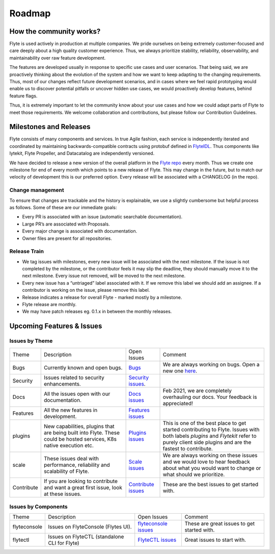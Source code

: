 .. _community_roadmap:

###############
Roadmap
###############

How the community works?
=========================
Flyte is used actively in production at multiple companies. We pride ourselves on being extremely customer-focused and care deeply about a high quality customer experience. Thus, we always prioritize stability, reliability, observability, and maintainability over raw feature development. 

The features are developed usually in response to specific use cases and user scenarios. That being said, we are proactively thinking about the evolution of the system and how we want to keep adapting to the changing requirements. Thus, most of our changes reflect future development scenarios, and in cases where we feel rapid prototyping would enable us to discover potential pitfalls or uncover hidden use cases, we would proactively develop features, behind feature flags.

Thus, it is extremely important to let the community know about your use cases and how we could adapt parts of Flyte to meet those requirements. We welcome collaboration and contributions, but please follow our Contribution Guidelines.


Milestones and Releases
========================
Flyte consists of many components and services. In true Agile fashion, each service is independently iterated and coordinated by maintaining backwards-compatible contracts using protobuf defined in `FlyteIDL <https://flyte.readthedocs.io/projects/flyteidl/en/latest/>`__. Thus components like lytekit, Flyte Propeller, and Datacatalog are independently versioned.

We have decided to release a new version of the overall platform in the `Flyte repo <https://github.com/flyteorg/flyte>`_ every month. Thus we create one milestone for end of every month which points to a new release of
Flyte. This may change in the future, but to match our velocity of development this is our preferred option. Every release will be associated with a CHANGELOG (in the repo).


Change management
------------------
To ensure that changes are trackable and the history is explainable, we use a slightly cumbersome but helpful process as follows. Some of these are our immediate goals:

- Every PR is associated with an issue (automatic searchable documentation).
- Large PR’s are associated with Proposals.
- Every major change is associated with documentation.
- Owner files are present for all repositories.

Release Train
--------------
- We tag issues with milestones, every new issue will be associated with the next milestone. If the issue is not completed by the milestone, or the contributor feels it may slip the deadline, they should manually move it to the next milestone. Every issue not removed, will be moved to the next milestone.
- Every new issue has a “untriaged” label associated with it. If we remove this label we should add an assignee. If a contributor is working on the issue, please remove this label.
- Release indicates a release for overall Flyte - marked mostly by a milestone.
- Flyte release are monthly.
- We may have patch releases eg. 0.1.x in between the monthly releases.

Upcoming Features & Issues
==========================

Issues by Theme
----------------

+-------------+----------------------------------------------------------------+---------------------------------------------------------------------------------------+-------------------------------------------------------------------------------------------------------------+
| Theme       | Description                                                    | Open Issues                                                                           | Comment                                                                                                     |
+-------------+----------------------------------------------------------------+---------------------------------------------------------------------------------------+-------------------------------------------------------------------------------------------------------------+
| Bugs        | Currently known and open bugs.                                 | `Bugs <https://github.com/flyteorg/flyte/labels/bug>`_                                | We are always working on bugs. Open a new one `here <https://github.com/flyteorg/flyte/issues/new/choose>`_.|
+-------------+----------------------------------------------------------------+---------------------------------------------------------------------------------------+-------------------------------------------------------------------------------------------------------------+
| Security    | Issues related to security enhancements.                       | `Security issues <https://github.com/flyteorg/flyte/labels/security>`_.               |                                                                                                             |
+-------------+----------------------------------------------------------------+---------------------------------------------------------------------------------------+-------------------------------------------------------------------------------------------------------------+
| Docs        | All the issues open with our documentation.                    | `Docs issues <https://github.com/flyteorg/flyte/labels/documentation>`_               | Feb 2021, we are completely overhauling our docs. Your feedback is appreciated!                             |
+-------------+----------------------------------------------------------------+---------------------------------------------------------------------------------------+-------------------------------------------------------------------------------------------------------------+
| Features    | All the new features in development.                           | `Features issues <https://github.com/flyteorg/flyte/labels/enhancement>`_             |                                                                                                             |
+-------------+----------------------------------------------------------------+---------------------------------------------------------------------------------------+-------------------------------------------------------------------------------------------------------------+
| plugins     | New capabilities, plugins that are being built into Flyte.     | `Plugins issues <https://github.com/flyteorg/flyte/labels/plugins>`_                  | This is one of the best place to get started contributing to Flyte. Issues with both                        |
|             | These could be hosted services, K8s native execution etc.      |                                                                                       | labels `plugins` and `Flytekit` refer to purely client side plugins and are the fastest to contribute.      |
+-------------+----------------------------------------------------------------+---------------------------------------------------------------------------------------+-------------------------------------------------------------------------------------------------------------+
| scale       | These issues deal with performance,  reliability and           | `Scale issues <https://github.com/flyteorg/flyte/labels/scale>`_                      | We are always working on these issues and we would love to hear feedback about what you                     |
|             | scalability of Flyte.                                          |                                                                                       | would want to change or what should we prioritize.                                                          |
+-------------+----------------------------------------------------------------+---------------------------------------------------------------------------------------+-------------------------------------------------------------------------------------------------------------+
| Contribute  | If you are looking to contribute and want a great first issue, | `Contribute issues <https://github.com/flyteorg/flyte/labels/good%20first%20issue>`_  | These are the best issues to get started with.                                                              |
|             | look at these issues.                                          |                                                                                       |                                                                                                             |
+-------------+----------------------------------------------------------------+---------------------------------------------------------------------------------------+-------------------------------------------------------------------------------------------------------------+


Issues by Components
---------------------

+--------------+-----------------------------------------------+-----------------------------------------------------------------------------+--------------------------------------------+
| Theme        | Description                                   | Open Issues                                                                 | Comment                                    |
+--------------+-----------------------------------------------+-----------------------------------------------------------------------------+--------------------------------------------+
| flyteconsole | Issues on FlyteConsole (Flytes UI).           | `flyteconsole issues <https://github.com/flyteorg/flyte/labels/ui>`_        | These are great issues to get started with.|
+--------------+-----------------------------------------------+-----------------------------------------------------------------------------+--------------------------------------------+
| flytectl     | Issues on FlyteCTL (standalone CLI for Flyte) | `FlyteCTL issues <https://github.com/flyteorg/flyte/labels/flytectl>`_      | Great issues to start with.                |
+--------------+-----------------------------------------------+-----------------------------------------------------------------------------+--------------------------------------------+